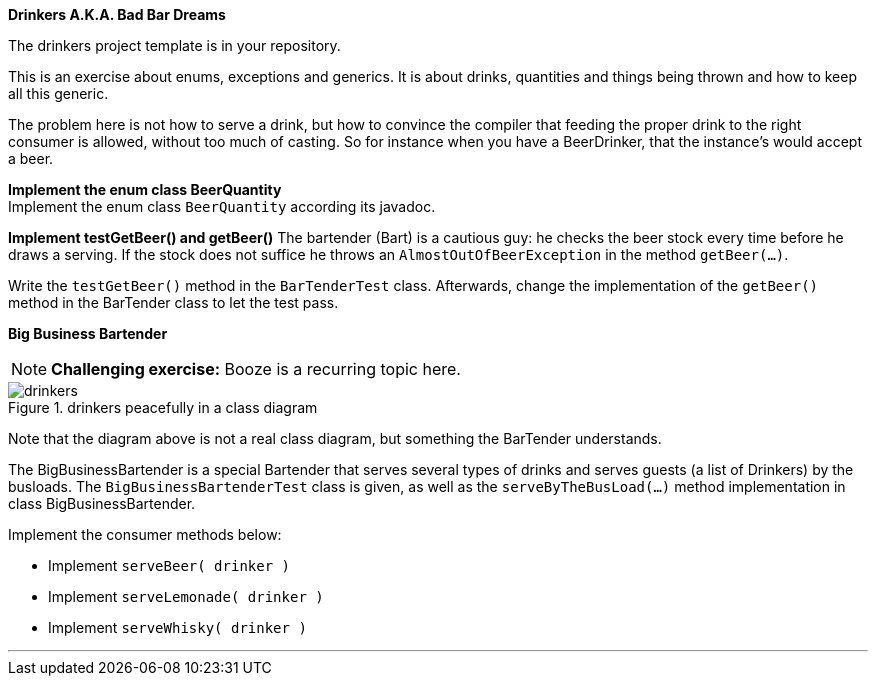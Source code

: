 *Drinkers A.K.A. Bad Bar Dreams*

The drinkers project template is in your repository.

This is an exercise about enums, exceptions and generics.
It is about drinks, quantities and things being thrown and how to keep
all this generic.

The problem here is not how to serve a drink, but how to convince the compiler
that feeding the proper drink to the right consumer is allowed, without too much of casting.
So for instance when you have a BeerDrinker, that the instance's would accept a beer.


*Implement the enum class BeerQuantity* +
Implement the enum class `BeerQuantity` according its javadoc.

*Implement testGetBeer() and getBeer()*
The bartender (Bart) is a cautious guy: he checks the beer stock every time
before he draws a serving. If the stock does not suffice he throws
an `AlmostOutOfBeerException` in the method `getBeer(...)`.

Write the `testGetBeer()` method in the `BarTenderTest` class. Afterwards,
change the implementation of the `getBeer()` method in the BarTender class
to let the test pass.

*Big Business Bartender*

[{extra}]
NOTE: *Challenging exercise:*
Booze is a recurring topic here.

.drinkers peacefully in a class diagram
image::drinkers.svg[]

Note that the diagram above is not a real class diagram, but
something the BarTender understands.

The BigBusinessBartender is a special Bartender that serves several types
of drinks and serves guests (a list of Drinkers) by the busloads. The
`BigBusinessBartenderTest` class is given, as well as the
`serveByTheBusLoad(...)` method implementation in class BigBusinessBartender.

Implement the consumer methods below:

* Implement `serveBeer( drinker )`

* Implement `serveLemonade( drinker )`

* Implement `serveWhisky( drinker )`

'''
